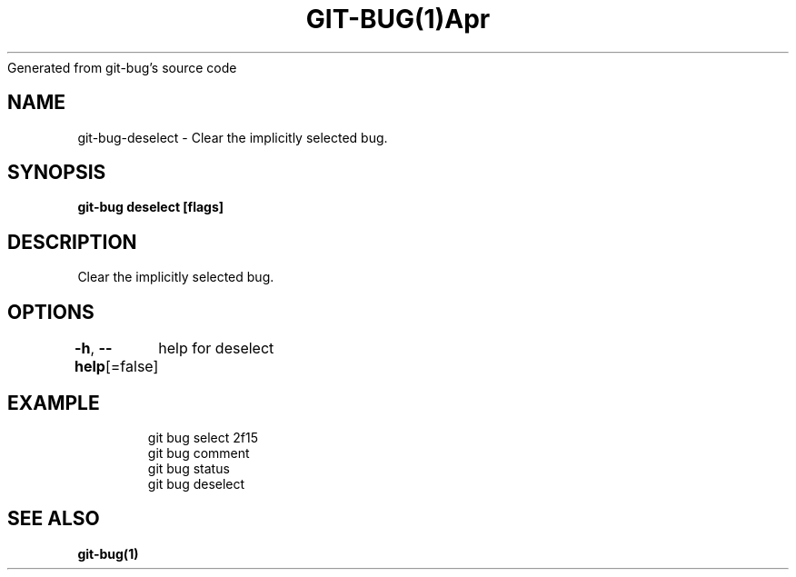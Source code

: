 .nh
.TH GIT\-BUG(1)Apr 2019
Generated from git\-bug's source code

.SH NAME
.PP
git\-bug\-deselect \- Clear the implicitly selected bug.


.SH SYNOPSIS
.PP
\fBgit\-bug deselect [flags]\fP


.SH DESCRIPTION
.PP
Clear the implicitly selected bug.


.SH OPTIONS
.PP
\fB\-h\fP, \fB\-\-help\fP[=false]
	help for deselect


.SH EXAMPLE
.PP
.RS

.nf
git bug select 2f15
git bug comment
git bug status
git bug deselect


.fi
.RE


.SH SEE ALSO
.PP
\fBgit\-bug(1)\fP
